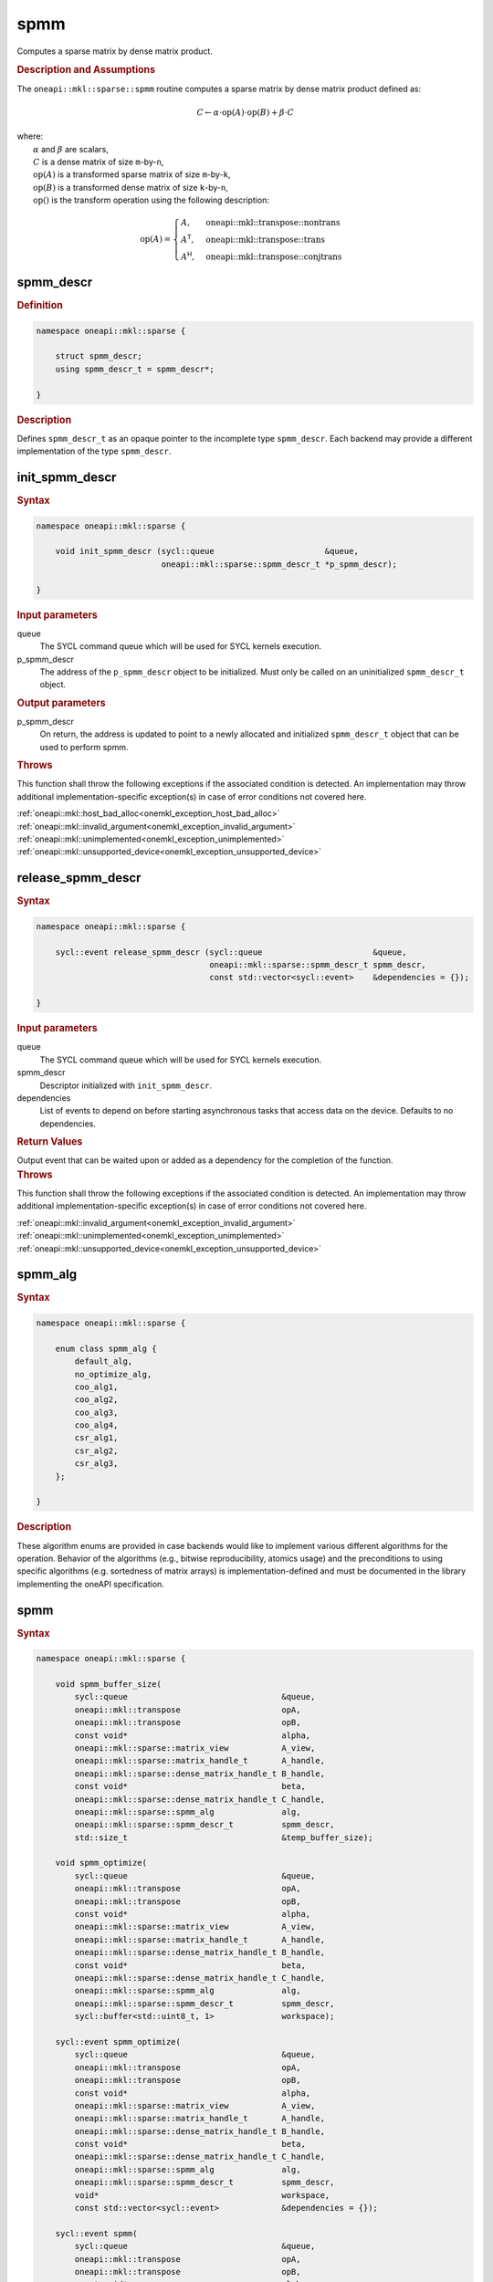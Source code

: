 .. SPDX-FileCopyrightText: 2024 Intel Corporation
..
.. SPDX-License-Identifier: CC-BY-4.0

.. _onemkl_sparse_spmm_header:

spmm
====

Computes a sparse matrix by dense matrix product.

.. rubric:: Description and Assumptions

The ``oneapi::mkl::sparse::spmm`` routine computes a sparse matrix by dense
matrix product defined as:

.. math::

   C \leftarrow \alpha \cdot \text{op}(A) \cdot \text{op}(B) + \beta \cdot C


| where:
|   :math:`\alpha` and :math:`\beta` are scalars,
|   :math:`C` is a dense matrix of size ``m``-by-``n``,
|   :math:`\text{op}(A)` is a transformed sparse matrix of size ``m``-by-``k``,
|   :math:`\text{op}(B)` is a transformed dense matrix of size ``k``-by-``n``,
|   :math:`\text{op}()` is the transform operation using the following description:

.. math::

    \text{op}(A) = \begin{cases} A,& \text{oneapi::mkl::transpose::nontrans}\\
                                 A^\mathsf{T},& \text{oneapi::mkl::transpose::trans}\\
                                 A^\mathsf{H},& \text{oneapi::mkl::transpose::conjtrans}
                   \end{cases}

.. _onemkl_sparse_spmm_descr:

spmm_descr
----------

.. rubric:: Definition

.. code-block:: cpp

   namespace oneapi::mkl::sparse {

       struct spmm_descr;
       using spmm_descr_t = spmm_descr*;

   }

.. container:: section

   .. rubric:: Description

   Defines ``spmm_descr_t`` as an opaque pointer to the incomplete type
   ``spmm_descr``. Each backend may provide a different implementation of the
   type ``spmm_descr``.

.. _onemkl_sparse_init_spmm_descr:

init_spmm_descr
---------------

.. rubric:: Syntax

.. code-block:: cpp

   namespace oneapi::mkl::sparse {

       void init_spmm_descr (sycl::queue                       &queue,
                             oneapi::mkl::sparse::spmm_descr_t *p_spmm_descr);

   }

.. container:: section

   .. rubric:: Input parameters

   queue
      The SYCL command queue which will be used for SYCL kernels execution.

   p_spmm_descr
      The address of the ``p_spmm_descr`` object to be initialized. Must only be
      called on an uninitialized ``spmm_descr_t`` object.

.. container:: section

   .. rubric:: Output parameters

   p_spmm_descr
      On return, the address is updated to point to a newly allocated and
      initialized ``spmm_descr_t`` object that can be used to perform spmm.

.. container:: section

   .. rubric:: Throws

   This function shall throw the following exceptions if the associated
   condition is detected. An implementation may throw additional
   implementation-specific exception(s) in case of error conditions not covered
   here.

   | :ref:`oneapi::mkl::host_bad_alloc<onemkl_exception_host_bad_alloc>`
   | :ref:`oneapi::mkl::invalid_argument<onemkl_exception_invalid_argument>`
   | :ref:`oneapi::mkl::unimplemented<onemkl_exception_unimplemented>`
   | :ref:`oneapi::mkl::unsupported_device<onemkl_exception_unsupported_device>`

.. _onemkl_sparse_release_spmm_descr:

release_spmm_descr
------------------

.. rubric:: Syntax

.. code-block:: cpp

   namespace oneapi::mkl::sparse {

       sycl::event release_spmm_descr (sycl::queue                       &queue,
                                       oneapi::mkl::sparse::spmm_descr_t spmm_descr,
                                       const std::vector<sycl::event>    &dependencies = {});

   }

.. container:: section

   .. rubric:: Input parameters

   queue
      The SYCL command queue which will be used for SYCL kernels execution.

   spmm_descr
      Descriptor initialized with ``init_spmm_descr``.

   dependencies
      List of events to depend on before starting asynchronous tasks that access
      data on the device. Defaults to no dependencies.

.. container:: section

   .. rubric:: Return Values

   Output event that can be waited upon or added as a dependency for the
   completion of the function.

.. container:: section

   .. rubric:: Throws

   This function shall throw the following exceptions if the associated
   condition is detected. An implementation may throw additional
   implementation-specific exception(s) in case of error conditions not covered
   here.

   | :ref:`oneapi::mkl::invalid_argument<onemkl_exception_invalid_argument>`
   | :ref:`oneapi::mkl::unimplemented<onemkl_exception_unimplemented>`
   | :ref:`oneapi::mkl::unsupported_device<onemkl_exception_unsupported_device>`

.. _onemkl_sparse_spmm_alg:

spmm_alg
--------

.. rubric:: Syntax

.. code-block:: cpp

   namespace oneapi::mkl::sparse {

       enum class spmm_alg {
           default_alg,
           no_optimize_alg,
           coo_alg1,
           coo_alg2,
           coo_alg3,
           coo_alg4,
           csr_alg1,
           csr_alg2,
           csr_alg3,
       };

   }

.. container:: section

   .. rubric:: Description

   These algorithm enums are provided in case backends would like to implement
   various different algorithms for the operation. Behavior of the algorithms
   (e.g., bitwise reproducibility, atomics usage) and the preconditions to using
   specific algorithms (e.g. sortedness of matrix arrays) is
   implementation-defined and must be documented in the library implementing the
   oneAPI specification.

.. _onemkl_sparse_spmm:

spmm
----

.. rubric:: Syntax

.. code-block:: cpp

   namespace oneapi::mkl::sparse {

       void spmm_buffer_size(
           sycl::queue                                &queue,
           oneapi::mkl::transpose                     opA,
           oneapi::mkl::transpose                     opB,
           const void*                                alpha,
           oneapi::mkl::sparse::matrix_view           A_view,
           oneapi::mkl::sparse::matrix_handle_t       A_handle,
           oneapi::mkl::sparse::dense_matrix_handle_t B_handle,
           const void*                                beta,
           oneapi::mkl::sparse::dense_matrix_handle_t C_handle,
           oneapi::mkl::sparse::spmm_alg              alg,
           oneapi::mkl::sparse::spmm_descr_t          spmm_descr,
           std::size_t                                &temp_buffer_size);

       void spmm_optimize(
           sycl::queue                                &queue,
           oneapi::mkl::transpose                     opA,
           oneapi::mkl::transpose                     opB,
           const void*                                alpha,
           oneapi::mkl::sparse::matrix_view           A_view,
           oneapi::mkl::sparse::matrix_handle_t       A_handle,
           oneapi::mkl::sparse::dense_matrix_handle_t B_handle,
           const void*                                beta,
           oneapi::mkl::sparse::dense_matrix_handle_t C_handle,
           oneapi::mkl::sparse::spmm_alg              alg,
           oneapi::mkl::sparse::spmm_descr_t          spmm_descr,
           sycl::buffer<std::uint8_t, 1>              workspace);

       sycl::event spmm_optimize(
           sycl::queue                                &queue,
           oneapi::mkl::transpose                     opA,
           oneapi::mkl::transpose                     opB,
           const void*                                alpha,
           oneapi::mkl::sparse::matrix_view           A_view,
           oneapi::mkl::sparse::matrix_handle_t       A_handle,
           oneapi::mkl::sparse::dense_matrix_handle_t B_handle,
           const void*                                beta,
           oneapi::mkl::sparse::dense_matrix_handle_t C_handle,
           oneapi::mkl::sparse::spmm_alg              alg,
           oneapi::mkl::sparse::spmm_descr_t          spmm_descr,
           void*                                      workspace,
           const std::vector<sycl::event>             &dependencies = {});

       sycl::event spmm(
           sycl::queue                                &queue,
           oneapi::mkl::transpose                     opA,
           oneapi::mkl::transpose                     opB,
           const void*                                alpha,
           oneapi::mkl::sparse::matrix_view           A_view,
           oneapi::mkl::sparse::matrix_handle_t       A_handle,
           oneapi::mkl::sparse::dense_matrix_handle_t B_handle,
           const void*                                beta,
           oneapi::mkl::sparse::dense_matrix_handle_t C_handle,
           oneapi::mkl::sparse::spmm_alg              alg,
           oneapi::mkl::sparse::spmm_descr_t          spmm_descr,
           const std::vector<sycl::event>             &dependencies = {});

   }

.. container:: section

   .. rubric:: Notes

   - ``spmm_buffer_size`` and ``spmm_optimize`` must be called at least once
     before ``spmm`` with the same arguments. ``spmm`` can then be called
     multiple times. Calling ``spmm_optimize`` on the same descriptor can reset
     some of the descriptor's data such as the ``workspace``.
   - The data of the sparse handle ``A_handle`` can be reset-ed before each call
     to ``spmm`` as long as the sparsity pattern stays the same. The data of the
     dense handles ``B_handle`` and ``C_handle`` can be reset-ed before each
     call to ``spmm``.
   - ``spmm_optimize`` and ``spmm`` are asynchronous.
   - The algorithm defaults to ``spmm_alg::default_alg`` if a backend does not
     support the provided algorithm.
   - The container type of all the handles and ``workspace`` must be consistent
     and use either USM pointers or SYCL buffers.

   .. rubric:: Input Parameters

   queue
      The SYCL command queue which will be used for SYCL kernels execution.

   opA
      Specifies operation ``op()`` on the input matrix A. The possible options
      are described in :ref:`onemkl_enum_transpose` enum class.

   opB
      Specifies operation ``op()`` on the input matrix B. The possible options
      are described in :ref:`onemkl_enum_transpose` enum class.

   alpha
      Host or USM pointer representing :math:`\alpha`. The USM allocation can be
      on the host or device. Must be a host pointer if SYCL buffers are used.
      Must be of the same type than the handles' data type.

   A_view
      Specifies which part of the handle should be read as described by
      :ref:`onemkl_sparse_matrix_view`.

   A_handle
      Sparse matrix handle object representing :math:`A`.

   B_handle
      Dense matrix handle object representing :math:`B`.

   beta
      Host or USM pointer representing :math:`\beta`. The USM allocation can be
      on the host or device. Must be a host pointer if SYCL buffers are used.
      Must be of the same type than the handles' data type.

   C_handle
      Dense matrix handle object representing :math:`C`.

   alg
      Specifies the :ref:`spmm algorithm<onemkl_sparse_spmm_alg>` to use.

   spmm_descr
      Initialized :ref:`spmm descriptor<onemkl_sparse_spmm_descr>`.

   temp_buffer_size
      Output buffer size in bytes.

   workspace
      | Workspace buffer or USM pointer, must be at least of size
        ``temp_buffer_size`` bytes and the address aligned on the size of the
        handles' data type.
      | If it is a buffer, its lifetime is extended until the :ref:`spmm
        descriptor<onemkl_sparse_spmm_descr>` is released or the workspace is
        reset by ``spmm_optimize``. The workspace cannot be a sub-buffer.
      | If it is a USM pointer, it must not be free'd until the corresponding
        ``spmm`` has completed. The data must be accessible on the device.

   dependencies
      List of events to depend on before starting asynchronous tasks that access
      data on the device. Defaults to no dependencies.

.. container:: section

   .. rubric:: Output Parameters

   temp_buffer_size
      Output buffer size in bytes. A temporary workspace of at least this size
      must be allocated to perform the specified spmm.

   C_handle
      Dense matrix handle object representing :math:`C`, result of the ``spmm``
      operation.

.. container:: section

   .. rubric:: Return Values

   Output event that can be waited upon or added as a dependency for the
   completion of the function.

.. container:: section

   .. rubric:: Throws

   These functions shall throw the following exceptions if the associated
   condition is detected. An implementation may throw additional
   implementation-specific exception(s) in case of error conditions not covered
   here.

   | :ref:`oneapi::mkl::computation_error<onemkl_exception_computation_error>`
   | :ref:`oneapi::mkl::device_bad_alloc<onemkl_exception_device_bad_alloc>`
   | :ref:`oneapi::mkl::invalid_argument<onemkl_exception_invalid_argument>`
   | :ref:`oneapi::mkl::unimplemented<onemkl_exception_unimplemented>`
   | :ref:`oneapi::mkl::uninitialized<onemkl_exception_uninitialized>`
   | :ref:`oneapi::mkl::unsupported_device<onemkl_exception_unsupported_device>`

**Parent topic:** :ref:`onemkl_spblas`
